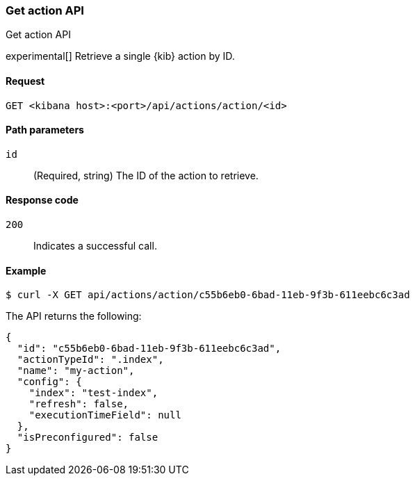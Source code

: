 [[actions-and-connectors-api-get]]
=== Get action API
++++
<titleabbrev>Get action API</titleabbrev>
++++

experimental[] Retrieve a single {kib} action by ID.

[[actions-and-connectors-api-get-request]]
==== Request

`GET <kibana host>:<port>/api/actions/action/<id>`

[[actions-and-connectors-api-get-params]]
==== Path parameters

`id`::
  (Required, string) The ID of the action to retrieve.

[[actions-and-connectors-api-get-codes]]
==== Response code

`200`::
    Indicates a successful call.

[[actions-and-connectors-api-get-example]]
==== Example

[source,sh]
--------------------------------------------------
$ curl -X GET api/actions/action/c55b6eb0-6bad-11eb-9f3b-611eebc6c3ad
--------------------------------------------------
// KIBANA

The API returns the following:

[source,sh]
--------------------------------------------------
{
  "id": "c55b6eb0-6bad-11eb-9f3b-611eebc6c3ad",
  "actionTypeId": ".index",
  "name": "my-action",
  "config": {
    "index": "test-index",
    "refresh": false,
    "executionTimeField": null
  },
  "isPreconfigured": false
}
--------------------------------------------------
